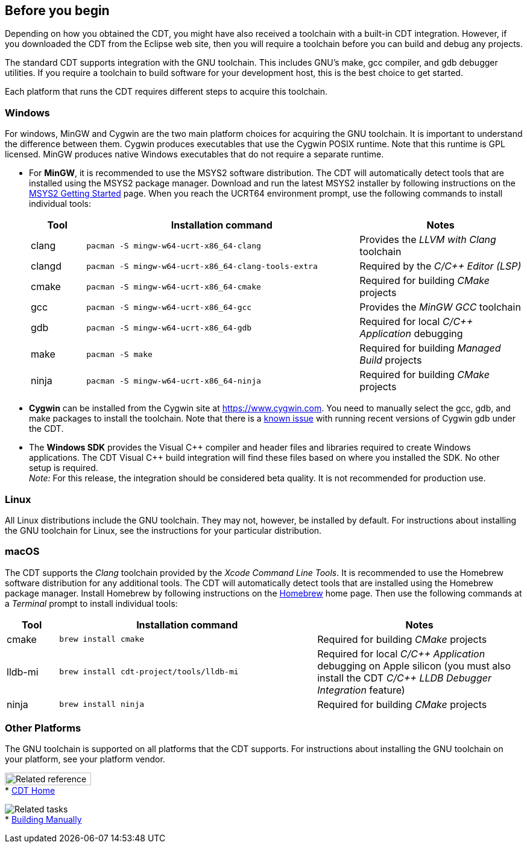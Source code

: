 ////
Copyright (c) 2000, 2025 Contributors to the Eclipse Foundation
This program and the accompanying materials
are made available under the terms of the Eclipse Public License 2.0
which accompanies this distribution, and is available at
https://www.eclipse.org/legal/epl-2.0/

SPDX-License-Identifier: EPL-2.0
////

// pull in shared headers, footers, etc
:docinfo: shared

// support image rendering and table of contents within GitHub
ifdef::env-github[]
:imagesdir: ../../images
:toc:
:toc-placement!:
endif::[]

// enable support for button, menu and keyboard macros
:experimental:

// Until ENDOFHEADER the content must match adoc-headers.txt for consistency,
// this is checked by the build in do_generate_asciidoc.sh, which also ensures
// that the checked in html is up to date.
// do_generate_asciidoc.sh can also be used to apply this header to all the
// adoc files.
// ENDOFHEADER

== Before you begin

Depending on how you obtained the CDT, you might have also received a
toolchain with a built-in CDT integration. However, if you downloaded
the CDT from the Eclipse web site, then you will require a toolchain
before you can build and debug any projects.

The standard CDT supports integration with the GNU toolchain. This
includes GNU's make, gcc compiler, and gdb debugger utilities. If you
require a toolchain to build software for your development host, this is
the best choice to get started.

Each platform that runs the CDT requires different steps to acquire this
toolchain.

=== Windows

For windows, MinGW and Cygwin are the two main platform choices for
acquiring the GNU toolchain. It is important to understand the
difference between them. Cygwin produces executables that use the Cygwin
POSIX runtime. Note that this runtime is GPL licensed. MinGW produces
native Windows executables that do not require a separate runtime.

* For *MinGW*, it is recommended to use the MSYS2 software distribution.
The CDT will automatically detect tools that are installed using the
MSYS2 package manager. Download and run the latest MSYS2 installer by
following instructions on the https://www.msys2.org/[MSYS2 Getting
Started] page. When you reach the UCRT64 environment prompt, use the
following commands to install individual tools:
+
[cols="1,5,3"]
|===
|Tool|Installation command|Notes

|clang
|`pacman -S mingw-w64-ucrt-x86_64-clang`
|Provides the _LLVM with Clang_ toolchain

|clangd
|`pacman -S mingw-w64-ucrt-x86_64-clang-tools-extra`
|Required by the _C/{cpp} Editor (LSP)_

|cmake
|`pacman -S mingw-w64-ucrt-x86_64-cmake`
|Required for building _CMake_ projects

|gcc
|`pacman -S mingw-w64-ucrt-x86_64-gcc`
|Provides the _MinGW GCC_ toolchain

|gdb
|`pacman -S mingw-w64-ucrt-x86_64-gdb`
|Required for local _C/{cpp} Application_ debugging

|make
|`pacman -S make`
|Required for building _Managed Build_ projects

|ninja
|`pacman -S mingw-w64-ucrt-x86_64-ninja`
|Required for building _CMake_ projects
|===

* *Cygwin* can be installed from the Cygwin site at
https://www.cygwin.com. You need to manually select the gcc, gdb, and
make packages to install the toolchain. Note that there is a
https://github.com/eclipse-cdt/cdt/issues/228[known issue] with running
recent versions of Cygwin gdb under the CDT.
* The *Windows SDK* provides the Visual {cpp} compiler and header files
and libraries required to create Windows applications. The CDT Visual
{cpp} build integration will find these files based on where you installed
the SDK. No other setup is required. +
_Note:_ For this release, the integration should be considered beta
quality. It is not recommended for production use.

=== Linux

All Linux distributions include the GNU toolchain. They may not,
however, be installed by default. For instructions about installing the
GNU toolchain for Linux, see the instructions for your particular
distribution.

=== macOS

The CDT supports the _Clang_ toolchain provided by the
_Xcode Command Line Tools_. It is recommended to use the Homebrew
software distribution for any additional tools. The CDT will automatically
detect tools that are installed using the Homebrew package manager.
Install Homebrew by following instructions on the https://brew.sh/[Homebrew]
home page. Then use the following commands at a _Terminal_ prompt to install
individual tools:
[cols="1,5,4"]
|===
|Tool|Installation command|Notes

|cmake
|`brew install cmake`
|Required for building _CMake_ projects

|lldb-mi
|`brew install cdt-project/tools/lldb-mi`
|Required for local _C/{cpp} Application_ debugging on Apple silicon (you must also install the CDT _C/{cpp} LLDB Debugger Integration_ feature)

|ninja
|`brew install ninja`
|Required for building _CMake_ projects
|===

=== Other Platforms

The GNU toolchain is supported on all platforms that the CDT supports.
For instructions about installing the GNU toolchain on your platform,
see your platform vendor.

image:ngref.gif[Related reference,width=143,height=21] +
* link:../concepts/cdt_o_home.htm[CDT Home] +

image:ngtasks.gif[Related tasks] +
* link:../tasks/cdt_t_manualbuild.htm[Building Manually]
